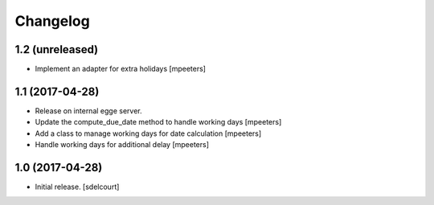 Changelog
=========


1.2 (unreleased)
----------------

- Implement an adapter for extra holidays
  [mpeeters]


1.1 (2017-04-28)
----------------

- Release on internal egge server.

- Update the compute_due_date method to handle working days
  [mpeeters]

- Add a class to manage working days for date calculation
  [mpeeters]

- Handle working days for additional delay
  [mpeeters]


1.0 (2017-04-28)
----------------

- Initial release.
  [sdelcourt]
